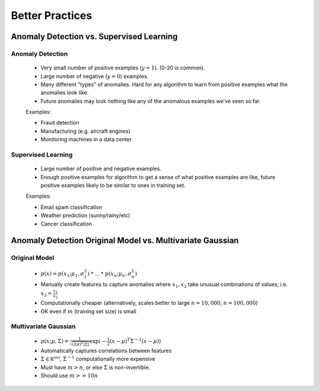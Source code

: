 .. _better-practices-label:

Better Practices
================

Anomaly Detection vs. Supervised Learning
-----------------------------------------

Anomaly Detection
^^^^^^^^^^^^^^^^^
	* Very small number of positive examples (:math:`y = 1`). (0-20 is common).
	* Large number of negative (:math:`y = 0`) examples.
	* Many different "types" of anomalies. Hard for any algorithm to learn from positive examples what the anomalies look like.
	* Future anomalies may look nothing like any of the anomalous examples we've seen so far.

	Examples:

	* Fraud detection
	* Manufacturing (e.g. aircraft engines)
	* Monitoring machines in a data center

Supervised Learning
^^^^^^^^^^^^^^^^^^^
	* Large number of positive and negative examples.
	* Enough positive examples for algorithm to get a sense of what positive examples are like, future positive examples likely to be similar to ones in training set.

	Examples:

	* Email spam classification
	* Weather prediction (sunny/rainy/etc)
	* Cancer classification

Anomaly Detection Original Model vs. Multivariate Gaussian
----------------------------------------------------------

Original Model
^^^^^^^^^^^^^^

	* :math:`p(x) = p(x_{1}; \mu_{1}, \sigma _{1}^{2})` * ... * :math:`p(x_{n}; \mu_{n}, \sigma _{n}^{2})`
	* Manually create features to capture anomalies where :math:`x_{1}, x_{2}` take unusual combinations of values, i.e. :math:`x_{3} = \frac {x_{1}} {x_{2}}`
	* Computationally cheaper (alternatively, scales better to large :math:`n = 10,000`, :math:`n = 100,000`) 
	* OK even if :math:`m` (training set size) is small

Multivariate Gaussian
^^^^^^^^^^^^^^^^^^^^^

	* :math:`p(x; \mu, \Sigma) = \frac {1}{\sqrt {(2\pi)^{n} |\Sigma|}} \exp {(-\frac {1}{2} (x -\mu)^{T} \Sigma^{-1} (x -\mu))}`
	* Automatically captures correlations between features
	* :math:`\Sigma \in \mathbb {R^{nxn}}`, :math:`\Sigma^{-1}` computationally more expensive
	* Must have :math:`m > n`, or else :math:`\Sigma` is non-invertible.
	* Should use :math:`m >= 10 n`
